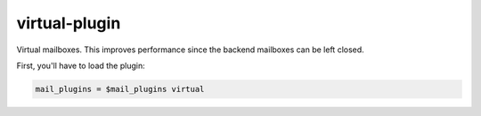 .. _plugin-virtual:

========================
virtual-plugin
========================

Virtual mailboxes. This improves performance since the backend mailboxes can be left closed.

First, you'll have to load the plugin:

.. code-block:: none

   mail_plugins = $mail_plugins virtual
